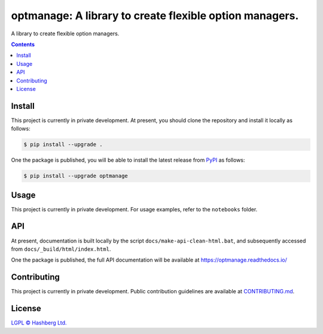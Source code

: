 optmanage: A library to create flexible option managers.
========================================================

.. image:: https://img.shields.io/badge/python-3.10+-green.svg
    :target: https://docs.python.org/3.10/
    :alt: Python versions

.. image:: https://img.shields.io/pypi/v/optmanage.svg
    :target: https://pypi.python.org/pypi/optmanage/
    :alt: PyPI version

.. image:: https://img.shields.io/pypi/status/optmanage.svg
    :target: https://pypi.python.org/pypi/optmanage/
    :alt: PyPI status

.. image:: http://www.mypy-lang.org/static/mypy_badge.svg
    :target: https://github.com/python/mypy
    :alt: Checked with Mypy

.. image:: https://readthedocs.org/projects/optmanage/badge/?version=latest
    :target: https://optmanage.readthedocs.io/en/latest/?badge=latest
    :alt: Documentation Status

.. image:: https://github.com/hashberg-io/optmanage/actions/workflows/python-pytest.yml/badge.svg
    :target: https://github.com/hashberg-io/optmanage/actions/workflows/python-pytest.yml
    :alt: Python package status

.. image:: https://img.shields.io/badge/readme%20style-standard-brightgreen.svg?style=flat-square
    :target: https://github.com/RichardLitt/standard-readme
    :alt: standard-readme compliant


A library to create flexible option managers.

.. contents::


Install
-------

This project is currently in private development. At present, you should clone the repository and install it locally as follows:

.. code-block:: console

    $ pip install --upgrade .


One the package is published, you will be able to install the latest release from `PyPI <https://pypi.org/project/optmanage/>`_ as follows:

.. code-block:: console

    $ pip install --upgrade optmanage


Usage
-----

This project is currently in private development. For usage examples, refer to the ``notebooks`` folder.



API
---

At present, documentation is built locally by the script ``docs/make-api-clean-html.bat``, and subsequently accessed from ``docs/_build/html/index.html``.

One the package is published, the full API documentation will be available at https://optmanage.readthedocs.io/


Contributing
------------

This project is currently in private development. Public contribution guidelines are available at `<CONTRIBUTING.md>`_.


License
-------

`LGPL © Hashberg Ltd. <LICENSE>`_
